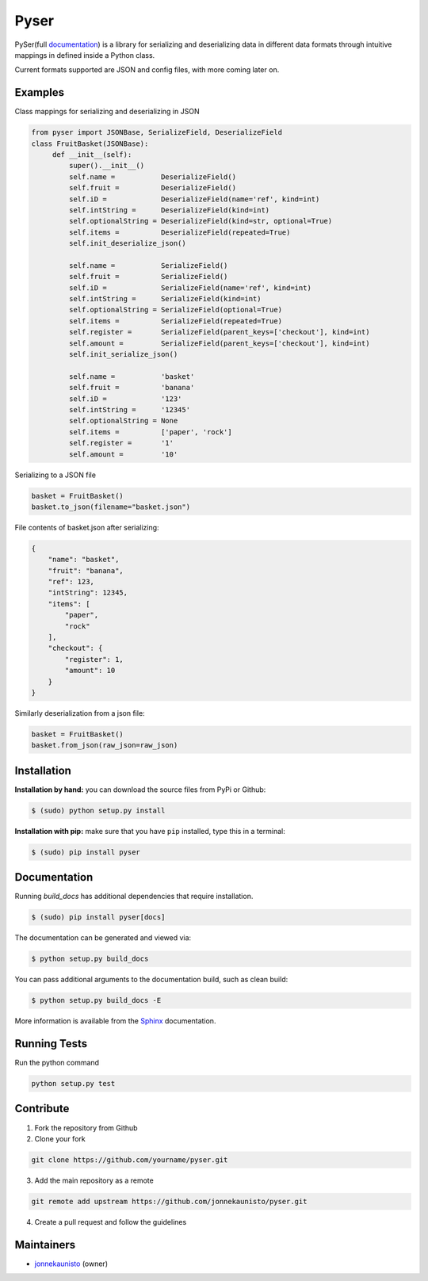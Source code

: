 Pyser
======
.. image:: https://badge.fury.io/py/pyser.svg
    :target: https://badge.fury.io/py/pyser
    :alt: PySer page on the Python Package Index
.. image:: https://github.com/jonnekaunisto/pyser/workflows/Python%20package/badge.svg
  :target: https://github.com/jonnekaunisto/pyser/actions
.. image:: https://codecov.io/gh/jonnekaunisto/pyser/branch/master/graph/badge.svg
  :target: https://codecov.io/gh/jonnekaunisto/pyser

PySer(full documentation_) is a library for serializing and deserializing data in different data formats through intuitive mappings in defined inside a Python class.

Current formats supported are JSON and config files, with more coming later on.

Examples
--------

Class mappings for serializing and deserializing in JSON

.. code:: python

   from pyser import JSONBase, SerializeField, DeserializeField
   class FruitBasket(JSONBase):
        def __init__(self):
            super().__init__()
            self.name =           DeserializeField()
            self.fruit =          DeserializeField()
            self.iD =             DeserializeField(name='ref', kind=int)
            self.intString =      DeserializeField(kind=int)
            self.optionalString = DeserializeField(kind=str, optional=True)
            self.items =          DeserializeField(repeated=True)
            self.init_deserialize_json()

            self.name =           SerializeField()
            self.fruit =          SerializeField()
            self.iD =             SerializeField(name='ref', kind=int)
            self.intString =      SerializeField(kind=int)
            self.optionalString = SerializeField(optional=True)
            self.items =          SerializeField(repeated=True)
            self.register =       SerializeField(parent_keys=['checkout'], kind=int)
            self.amount =         SerializeField(parent_keys=['checkout'], kind=int)
            self.init_serialize_json()
            
            self.name =           'basket'
            self.fruit =          'banana'
            self.iD =             '123'
            self.intString =      '12345'
            self.optionalString = None
            self.items =          ['paper', 'rock']
            self.register =       '1'
            self.amount =         '10'


Serializing to a JSON file

.. code:: python

    basket = FruitBasket()
    basket.to_json(filename="basket.json")

File contents of basket.json after serializing:

.. code:: json

    {
        "name": "basket",
        "fruit": "banana",
        "ref": 123,
        "intString": 12345,
        "items": [
            "paper",
            "rock"
        ],
        "checkout": {
            "register": 1,
            "amount": 10
        }
    }

Similarly deserialization from a json file:

.. code:: Python

    basket = FruitBasket()
    basket.from_json(raw_json=raw_json)

Installation
------------

**Installation by hand:** you can download the source files from PyPi or Github:

.. code:: bash

    $ (sudo) python setup.py install

**Installation with pip:** make sure that you have ``pip`` installed, type this in a terminal:

.. code:: bash

    $ (sudo) pip install pyser

Documentation
-------------

Running `build_docs` has additional dependencies that require installation.

.. code:: bash

    $ (sudo) pip install pyser[docs]

The documentation can be generated and viewed via:

.. code:: bash

    $ python setup.py build_docs

You can pass additional arguments to the documentation build, such as clean build:

.. code:: bash

    $ python setup.py build_docs -E

More information is available from the `Sphinx`_ documentation.

Running Tests
-------------
Run the python command

.. code:: bash 

   python setup.py test

Contribute
----------
1. Fork the repository from Github
2. Clone your fork 

.. code:: bash 

   git clone https://github.com/yourname/pyser.git

3. Add the main repository as a remote

.. code:: bash

    git remote add upstream https://github.com/jonnekaunisto/pyser.git

4. Create a pull request and follow the guidelines


Maintainers
-----------
- jonnekaunisto_ (owner)


.. PySer links
.. _documentation: https://pyser.readthedocs.io/en/latest/

.. Software, Tools, Libraries
.. _`Sphinx`: https://www.sphinx-doc.org/en/master/setuptools.html

.. People
.. _jonnekaunisto: https://github.com/jonnekaunisto


